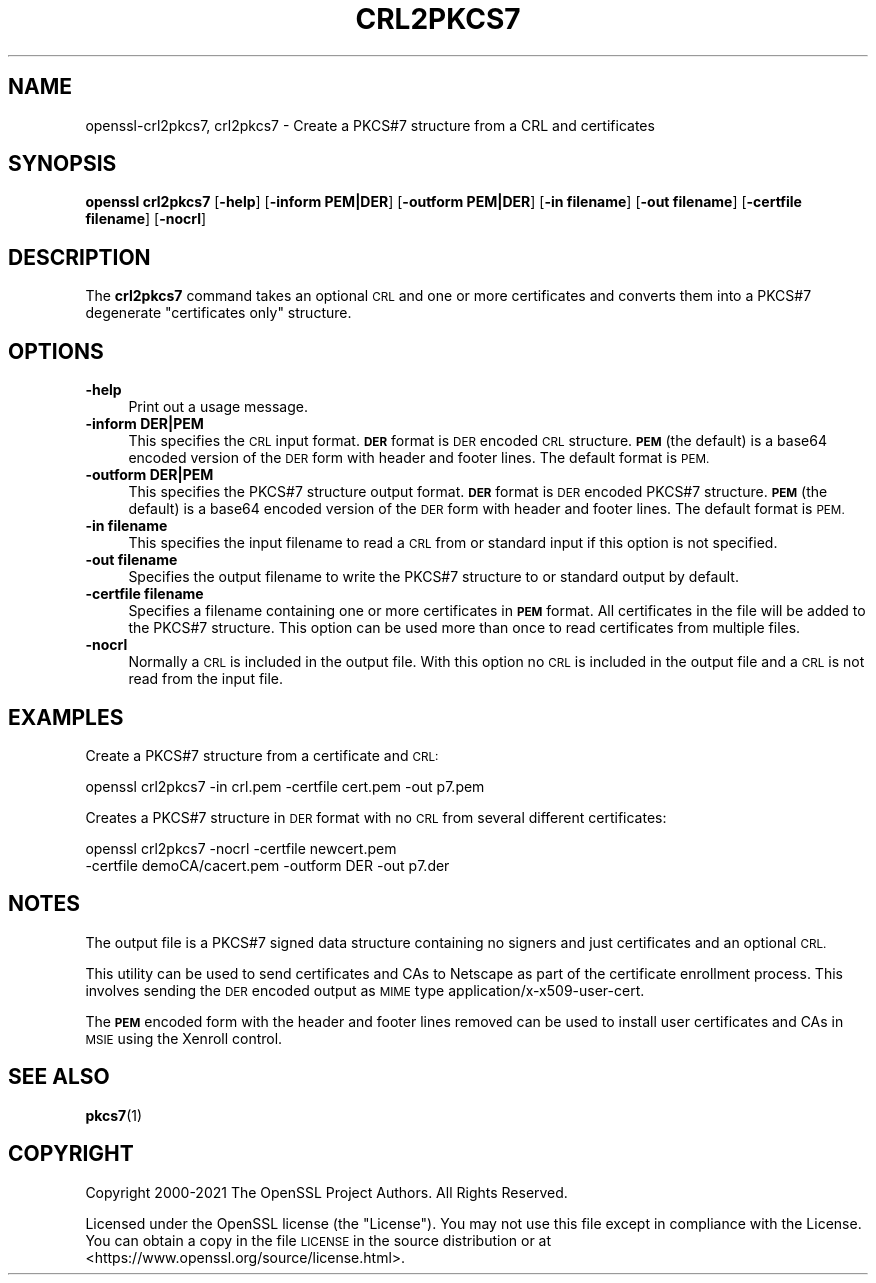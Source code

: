 .\" Automatically generated by Pod::Man 4.14 (Pod::Simple 3.40)
.\"
.\" Standard preamble:
.\" ========================================================================
.de Sp \" Vertical space (when we can't use .PP)
.if t .sp .5v
.if n .sp
..
.de Vb \" Begin verbatim text
.ft CW
.nf
.ne \\$1
..
.de Ve \" End verbatim text
.ft R
.fi
..
.\" Set up some character translations and predefined strings.  \*(-- will
.\" give an unbreakable dash, \*(PI will give pi, \*(L" will give a left
.\" double quote, and \*(R" will give a right double quote.  \*(C+ will
.\" give a nicer C++.  Capital omega is used to do unbreakable dashes and
.\" therefore won't be available.  \*(C` and \*(C' expand to `' in nroff,
.\" nothing in troff, for use with C<>.
.tr \(*W-
.ds C+ C\v'-.1v'\h'-1p'\s-2+\h'-1p'+\s0\v'.1v'\h'-1p'
.ie n \{\
.    ds -- \(*W-
.    ds PI pi
.    if (\n(.H=4u)&(1m=24u) .ds -- \(*W\h'-12u'\(*W\h'-12u'-\" diablo 10 pitch
.    if (\n(.H=4u)&(1m=20u) .ds -- \(*W\h'-12u'\(*W\h'-8u'-\"  diablo 12 pitch
.    ds L" ""
.    ds R" ""
.    ds C` ""
.    ds C' ""
'br\}
.el\{\
.    ds -- \|\(em\|
.    ds PI \(*p
.    ds L" ``
.    ds R" ''
.    ds C`
.    ds C'
'br\}
.\"
.\" Escape single quotes in literal strings from groff's Unicode transform.
.ie \n(.g .ds Aq \(aq
.el       .ds Aq '
.\"
.\" If the F register is >0, we'll generate index entries on stderr for
.\" titles (.TH), headers (.SH), subsections (.SS), items (.Ip), and index
.\" entries marked with X<> in POD.  Of course, you'll have to process the
.\" output yourself in some meaningful fashion.
.\"
.\" Avoid warning from groff about undefined register 'F'.
.de IX
..
.nr rF 0
.if \n(.g .if rF .nr rF 1
.if (\n(rF:(\n(.g==0)) \{\
.    if \nF \{\
.        de IX
.        tm Index:\\$1\t\\n%\t"\\$2"
..
.        if !\nF==2 \{\
.            nr % 0
.            nr F 2
.        \}
.    \}
.\}
.rr rF
.\"
.\" Accent mark definitions (@(#)ms.acc 1.5 88/02/08 SMI; from UCB 4.2).
.\" Fear.  Run.  Save yourself.  No user-serviceable parts.
.    \" fudge factors for nroff and troff
.if n \{\
.    ds #H 0
.    ds #V .8m
.    ds #F .3m
.    ds #[ \f1
.    ds #] \fP
.\}
.if t \{\
.    ds #H ((1u-(\\\\n(.fu%2u))*.13m)
.    ds #V .6m
.    ds #F 0
.    ds #[ \&
.    ds #] \&
.\}
.    \" simple accents for nroff and troff
.if n \{\
.    ds ' \&
.    ds ` \&
.    ds ^ \&
.    ds , \&
.    ds ~ ~
.    ds /
.\}
.if t \{\
.    ds ' \\k:\h'-(\\n(.wu*8/10-\*(#H)'\'\h"|\\n:u"
.    ds ` \\k:\h'-(\\n(.wu*8/10-\*(#H)'\`\h'|\\n:u'
.    ds ^ \\k:\h'-(\\n(.wu*10/11-\*(#H)'^\h'|\\n:u'
.    ds , \\k:\h'-(\\n(.wu*8/10)',\h'|\\n:u'
.    ds ~ \\k:\h'-(\\n(.wu-\*(#H-.1m)'~\h'|\\n:u'
.    ds / \\k:\h'-(\\n(.wu*8/10-\*(#H)'\z\(sl\h'|\\n:u'
.\}
.    \" troff and (daisy-wheel) nroff accents
.ds : \\k:\h'-(\\n(.wu*8/10-\*(#H+.1m+\*(#F)'\v'-\*(#V'\z.\h'.2m+\*(#F'.\h'|\\n:u'\v'\*(#V'
.ds 8 \h'\*(#H'\(*b\h'-\*(#H'
.ds o \\k:\h'-(\\n(.wu+\w'\(de'u-\*(#H)/2u'\v'-.3n'\*(#[\z\(de\v'.3n'\h'|\\n:u'\*(#]
.ds d- \h'\*(#H'\(pd\h'-\w'~'u'\v'-.25m'\f2\(hy\fP\v'.25m'\h'-\*(#H'
.ds D- D\\k:\h'-\w'D'u'\v'-.11m'\z\(hy\v'.11m'\h'|\\n:u'
.ds th \*(#[\v'.3m'\s+1I\s-1\v'-.3m'\h'-(\w'I'u*2/3)'\s-1o\s+1\*(#]
.ds Th \*(#[\s+2I\s-2\h'-\w'I'u*3/5'\v'-.3m'o\v'.3m'\*(#]
.ds ae a\h'-(\w'a'u*4/10)'e
.ds Ae A\h'-(\w'A'u*4/10)'E
.    \" corrections for vroff
.if v .ds ~ \\k:\h'-(\\n(.wu*9/10-\*(#H)'\s-2\u~\d\s+2\h'|\\n:u'
.if v .ds ^ \\k:\h'-(\\n(.wu*10/11-\*(#H)'\v'-.4m'^\v'.4m'\h'|\\n:u'
.    \" for low resolution devices (crt and lpr)
.if \n(.H>23 .if \n(.V>19 \
\{\
.    ds : e
.    ds 8 ss
.    ds o a
.    ds d- d\h'-1'\(ga
.    ds D- D\h'-1'\(hy
.    ds th \o'bp'
.    ds Th \o'LP'
.    ds ae ae
.    ds Ae AE
.\}
.rm #[ #] #H #V #F C
.\" ========================================================================
.\"
.IX Title "CRL2PKCS7 1"
.TH CRL2PKCS7 1 "2023-02-07" "1.1.1t" "OpenSSL"
.\" For nroff, turn off justification.  Always turn off hyphenation; it makes
.\" way too many mistakes in technical documents.
.if n .ad l
.nh
.SH "NAME"
openssl\-crl2pkcs7, crl2pkcs7 \- Create a PKCS#7 structure from a CRL and certificates
.SH "SYNOPSIS"
.IX Header "SYNOPSIS"
\&\fBopenssl\fR \fBcrl2pkcs7\fR
[\fB\-help\fR]
[\fB\-inform PEM|DER\fR]
[\fB\-outform PEM|DER\fR]
[\fB\-in filename\fR]
[\fB\-out filename\fR]
[\fB\-certfile filename\fR]
[\fB\-nocrl\fR]
.SH "DESCRIPTION"
.IX Header "DESCRIPTION"
The \fBcrl2pkcs7\fR command takes an optional \s-1CRL\s0 and one or more
certificates and converts them into a PKCS#7 degenerate \*(L"certificates
only\*(R" structure.
.SH "OPTIONS"
.IX Header "OPTIONS"
.IP "\fB\-help\fR" 4
.IX Item "-help"
Print out a usage message.
.IP "\fB\-inform DER|PEM\fR" 4
.IX Item "-inform DER|PEM"
This specifies the \s-1CRL\s0 input format. \fB\s-1DER\s0\fR format is \s-1DER\s0 encoded \s-1CRL\s0
structure.\fB\s-1PEM\s0\fR (the default) is a base64 encoded version of
the \s-1DER\s0 form with header and footer lines. The default format is \s-1PEM.\s0
.IP "\fB\-outform DER|PEM\fR" 4
.IX Item "-outform DER|PEM"
This specifies the PKCS#7 structure output format. \fB\s-1DER\s0\fR format is \s-1DER\s0
encoded PKCS#7 structure.\fB\s-1PEM\s0\fR (the default) is a base64 encoded version of
the \s-1DER\s0 form with header and footer lines. The default format is \s-1PEM.\s0
.IP "\fB\-in filename\fR" 4
.IX Item "-in filename"
This specifies the input filename to read a \s-1CRL\s0 from or standard input if this
option is not specified.
.IP "\fB\-out filename\fR" 4
.IX Item "-out filename"
Specifies the output filename to write the PKCS#7 structure to or standard
output by default.
.IP "\fB\-certfile filename\fR" 4
.IX Item "-certfile filename"
Specifies a filename containing one or more certificates in \fB\s-1PEM\s0\fR format.
All certificates in the file will be added to the PKCS#7 structure. This
option can be used more than once to read certificates from multiple
files.
.IP "\fB\-nocrl\fR" 4
.IX Item "-nocrl"
Normally a \s-1CRL\s0 is included in the output file. With this option no \s-1CRL\s0 is
included in the output file and a \s-1CRL\s0 is not read from the input file.
.SH "EXAMPLES"
.IX Header "EXAMPLES"
Create a PKCS#7 structure from a certificate and \s-1CRL:\s0
.PP
.Vb 1
\& openssl crl2pkcs7 \-in crl.pem \-certfile cert.pem \-out p7.pem
.Ve
.PP
Creates a PKCS#7 structure in \s-1DER\s0 format with no \s-1CRL\s0 from several
different certificates:
.PP
.Vb 2
\& openssl crl2pkcs7 \-nocrl \-certfile newcert.pem
\&        \-certfile demoCA/cacert.pem \-outform DER \-out p7.der
.Ve
.SH "NOTES"
.IX Header "NOTES"
The output file is a PKCS#7 signed data structure containing no signers and
just certificates and an optional \s-1CRL.\s0
.PP
This utility can be used to send certificates and CAs to Netscape as part of
the certificate enrollment process. This involves sending the \s-1DER\s0 encoded output
as \s-1MIME\s0 type application/x\-x509\-user\-cert.
.PP
The \fB\s-1PEM\s0\fR encoded form with the header and footer lines removed can be used to
install user certificates and CAs in \s-1MSIE\s0 using the Xenroll control.
.SH "SEE ALSO"
.IX Header "SEE ALSO"
\&\fBpkcs7\fR\|(1)
.SH "COPYRIGHT"
.IX Header "COPYRIGHT"
Copyright 2000\-2021 The OpenSSL Project Authors. All Rights Reserved.
.PP
Licensed under the OpenSSL license (the \*(L"License\*(R").  You may not use
this file except in compliance with the License.  You can obtain a copy
in the file \s-1LICENSE\s0 in the source distribution or at
<https://www.openssl.org/source/license.html>.
